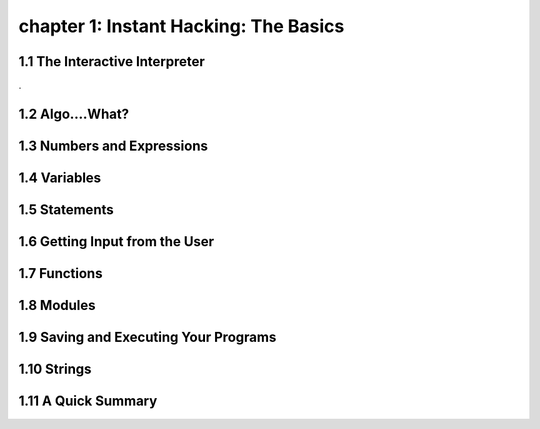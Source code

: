 chapter 1: Instant Hacking: The Basics
=======================================


1.1 The Interactive Interpreter
---------------------------------

.

1.2 Algo....What?
-------------------




1.3 Numbers and Expressions
-----------------------------




1.4 Variables
-------------------




1.5 Statements
-------------------




1.6 Getting Input from the User
----------------------------------



1.7 Functions
-------------------



1.8 Modules
-------------------




1.9 Saving and Executing Your Programs
------------------------------------------



1.10 Strings
-----------------


1.11 A Quick Summary
-----------------------

